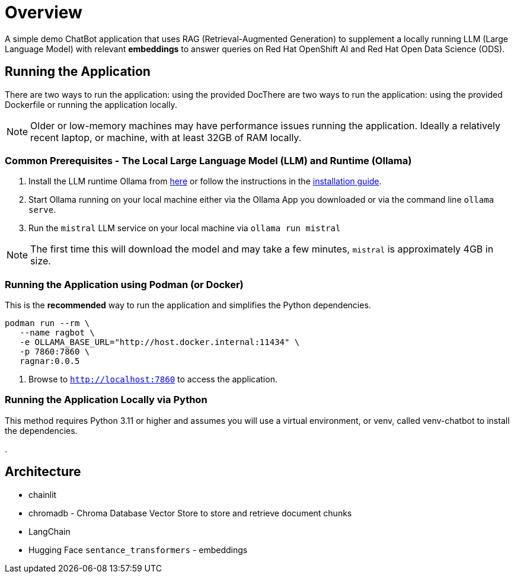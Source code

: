 = Overview

A simple demo ChatBot application that uses RAG (Retrieval-Augmented Generation) to supplement a locally running LLM (Large Language Model) with relevant *embeddings* to answer queries on Red Hat OpenShift AI and Red Hat Open Data Science (ODS).

== Running the Application

There are two ways to run the application: using the provided DocThere are two ways to run the application: using the provided Dockerfile or running the application locally.

NOTE: Older or low-memory machines may have performance issues running the application. Ideally a relatively recent laptop, or machine, with at least 32GB of RAM locally.

=== Common Prerequisites - The Local Large Language Model (LLM) and Runtime (Ollama)

. Install the LLM runtime Ollama from link:https://ollama.com/[here] or follow the instructions in the link:https://github.com/ollama/ollama?tab=readme-ov-file[installation guide].

. Start Ollama running on your local machine either via the Ollama App you downloaded or via the command line `ollama serve`.

. Run the `mistral` LLM service on your local machine via `ollama run mistral`

NOTE: The first time this will download the model and may take a few minutes, `mistral` is approximately 4GB in size. 

=== Running the Application using Podman (or Docker)

This is the *recommended* way to run the application and simplifies the Python dependencies.

[source,sh]
----
podman run --rm \
   --name ragbot \
   -e OLLAMA_BASE_URL="http://host.docker.internal:11434" \
   -p 7860:7860 \
   ragnar:0.0.5
----

. Browse to `http://localhost:7860` to access the application.

=== Running the Application Locally via Python

This method requires Python 3.11 or higher and assumes you will use a virtual environment, or venv, called venv-chatbot to install the dependencies.

.



== Architecture

* chainlit
* chromadb - Chroma Database Vector Store to store and retrieve document chunks
* LangChain
* Hugging Face `sentance_transformers` - embeddings
